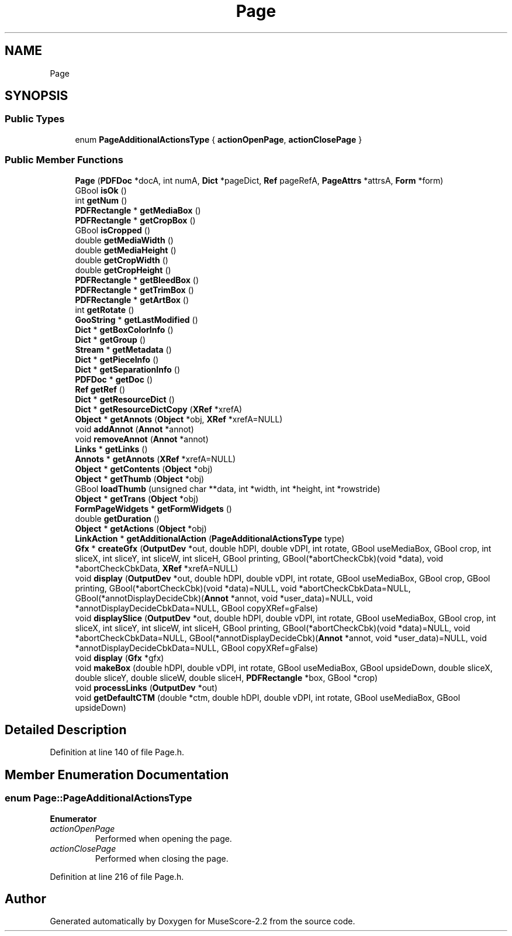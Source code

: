 .TH "Page" 3 "Mon Jun 5 2017" "MuseScore-2.2" \" -*- nroff -*-
.ad l
.nh
.SH NAME
Page
.SH SYNOPSIS
.br
.PP
.SS "Public Types"

.in +1c
.ti -1c
.RI "enum \fBPageAdditionalActionsType\fP { \fBactionOpenPage\fP, \fBactionClosePage\fP }"
.br
.in -1c
.SS "Public Member Functions"

.in +1c
.ti -1c
.RI "\fBPage\fP (\fBPDFDoc\fP *docA, int numA, \fBDict\fP *pageDict, \fBRef\fP pageRefA, \fBPageAttrs\fP *attrsA, \fBForm\fP *form)"
.br
.ti -1c
.RI "GBool \fBisOk\fP ()"
.br
.ti -1c
.RI "int \fBgetNum\fP ()"
.br
.ti -1c
.RI "\fBPDFRectangle\fP * \fBgetMediaBox\fP ()"
.br
.ti -1c
.RI "\fBPDFRectangle\fP * \fBgetCropBox\fP ()"
.br
.ti -1c
.RI "GBool \fBisCropped\fP ()"
.br
.ti -1c
.RI "double \fBgetMediaWidth\fP ()"
.br
.ti -1c
.RI "double \fBgetMediaHeight\fP ()"
.br
.ti -1c
.RI "double \fBgetCropWidth\fP ()"
.br
.ti -1c
.RI "double \fBgetCropHeight\fP ()"
.br
.ti -1c
.RI "\fBPDFRectangle\fP * \fBgetBleedBox\fP ()"
.br
.ti -1c
.RI "\fBPDFRectangle\fP * \fBgetTrimBox\fP ()"
.br
.ti -1c
.RI "\fBPDFRectangle\fP * \fBgetArtBox\fP ()"
.br
.ti -1c
.RI "int \fBgetRotate\fP ()"
.br
.ti -1c
.RI "\fBGooString\fP * \fBgetLastModified\fP ()"
.br
.ti -1c
.RI "\fBDict\fP * \fBgetBoxColorInfo\fP ()"
.br
.ti -1c
.RI "\fBDict\fP * \fBgetGroup\fP ()"
.br
.ti -1c
.RI "\fBStream\fP * \fBgetMetadata\fP ()"
.br
.ti -1c
.RI "\fBDict\fP * \fBgetPieceInfo\fP ()"
.br
.ti -1c
.RI "\fBDict\fP * \fBgetSeparationInfo\fP ()"
.br
.ti -1c
.RI "\fBPDFDoc\fP * \fBgetDoc\fP ()"
.br
.ti -1c
.RI "\fBRef\fP \fBgetRef\fP ()"
.br
.ti -1c
.RI "\fBDict\fP * \fBgetResourceDict\fP ()"
.br
.ti -1c
.RI "\fBDict\fP * \fBgetResourceDictCopy\fP (\fBXRef\fP *xrefA)"
.br
.ti -1c
.RI "\fBObject\fP * \fBgetAnnots\fP (\fBObject\fP *obj, \fBXRef\fP *xrefA=NULL)"
.br
.ti -1c
.RI "void \fBaddAnnot\fP (\fBAnnot\fP *annot)"
.br
.ti -1c
.RI "void \fBremoveAnnot\fP (\fBAnnot\fP *annot)"
.br
.ti -1c
.RI "\fBLinks\fP * \fBgetLinks\fP ()"
.br
.ti -1c
.RI "\fBAnnots\fP * \fBgetAnnots\fP (\fBXRef\fP *xrefA=NULL)"
.br
.ti -1c
.RI "\fBObject\fP * \fBgetContents\fP (\fBObject\fP *obj)"
.br
.ti -1c
.RI "\fBObject\fP * \fBgetThumb\fP (\fBObject\fP *obj)"
.br
.ti -1c
.RI "GBool \fBloadThumb\fP (unsigned char **data, int *width, int *height, int *rowstride)"
.br
.ti -1c
.RI "\fBObject\fP * \fBgetTrans\fP (\fBObject\fP *obj)"
.br
.ti -1c
.RI "\fBFormPageWidgets\fP * \fBgetFormWidgets\fP ()"
.br
.ti -1c
.RI "double \fBgetDuration\fP ()"
.br
.ti -1c
.RI "\fBObject\fP * \fBgetActions\fP (\fBObject\fP *obj)"
.br
.ti -1c
.RI "\fBLinkAction\fP * \fBgetAdditionalAction\fP (\fBPageAdditionalActionsType\fP type)"
.br
.ti -1c
.RI "\fBGfx\fP * \fBcreateGfx\fP (\fBOutputDev\fP *out, double hDPI, double vDPI, int rotate, GBool useMediaBox, GBool crop, int sliceX, int sliceY, int sliceW, int sliceH, GBool printing, GBool(*abortCheckCbk)(void *data), void *abortCheckCbkData, \fBXRef\fP *xrefA=NULL)"
.br
.ti -1c
.RI "void \fBdisplay\fP (\fBOutputDev\fP *out, double hDPI, double vDPI, int rotate, GBool useMediaBox, GBool crop, GBool printing, GBool(*abortCheckCbk)(void *data)=NULL, void *abortCheckCbkData=NULL, GBool(*annotDisplayDecideCbk)(\fBAnnot\fP *annot, void *user_data)=NULL, void *annotDisplayDecideCbkData=NULL, GBool copyXRef=gFalse)"
.br
.ti -1c
.RI "void \fBdisplaySlice\fP (\fBOutputDev\fP *out, double hDPI, double vDPI, int rotate, GBool useMediaBox, GBool crop, int sliceX, int sliceY, int sliceW, int sliceH, GBool printing, GBool(*abortCheckCbk)(void *data)=NULL, void *abortCheckCbkData=NULL, GBool(*annotDisplayDecideCbk)(\fBAnnot\fP *annot, void *user_data)=NULL, void *annotDisplayDecideCbkData=NULL, GBool copyXRef=gFalse)"
.br
.ti -1c
.RI "void \fBdisplay\fP (\fBGfx\fP *gfx)"
.br
.ti -1c
.RI "void \fBmakeBox\fP (double hDPI, double vDPI, int rotate, GBool useMediaBox, GBool upsideDown, double sliceX, double sliceY, double sliceW, double sliceH, \fBPDFRectangle\fP *box, GBool *crop)"
.br
.ti -1c
.RI "void \fBprocessLinks\fP (\fBOutputDev\fP *out)"
.br
.ti -1c
.RI "void \fBgetDefaultCTM\fP (double *ctm, double hDPI, double vDPI, int rotate, GBool useMediaBox, GBool upsideDown)"
.br
.in -1c
.SH "Detailed Description"
.PP 
Definition at line 140 of file Page\&.h\&.
.SH "Member Enumeration Documentation"
.PP 
.SS "enum \fBPage::PageAdditionalActionsType\fP"

.PP
\fBEnumerator\fP
.in +1c
.TP
\fB\fIactionOpenPage \fP\fP
Performed when opening the page\&. 
.TP
\fB\fIactionClosePage \fP\fP
Performed when closing the page\&. 
.PP
Definition at line 216 of file Page\&.h\&.

.SH "Author"
.PP 
Generated automatically by Doxygen for MuseScore-2\&.2 from the source code\&.
